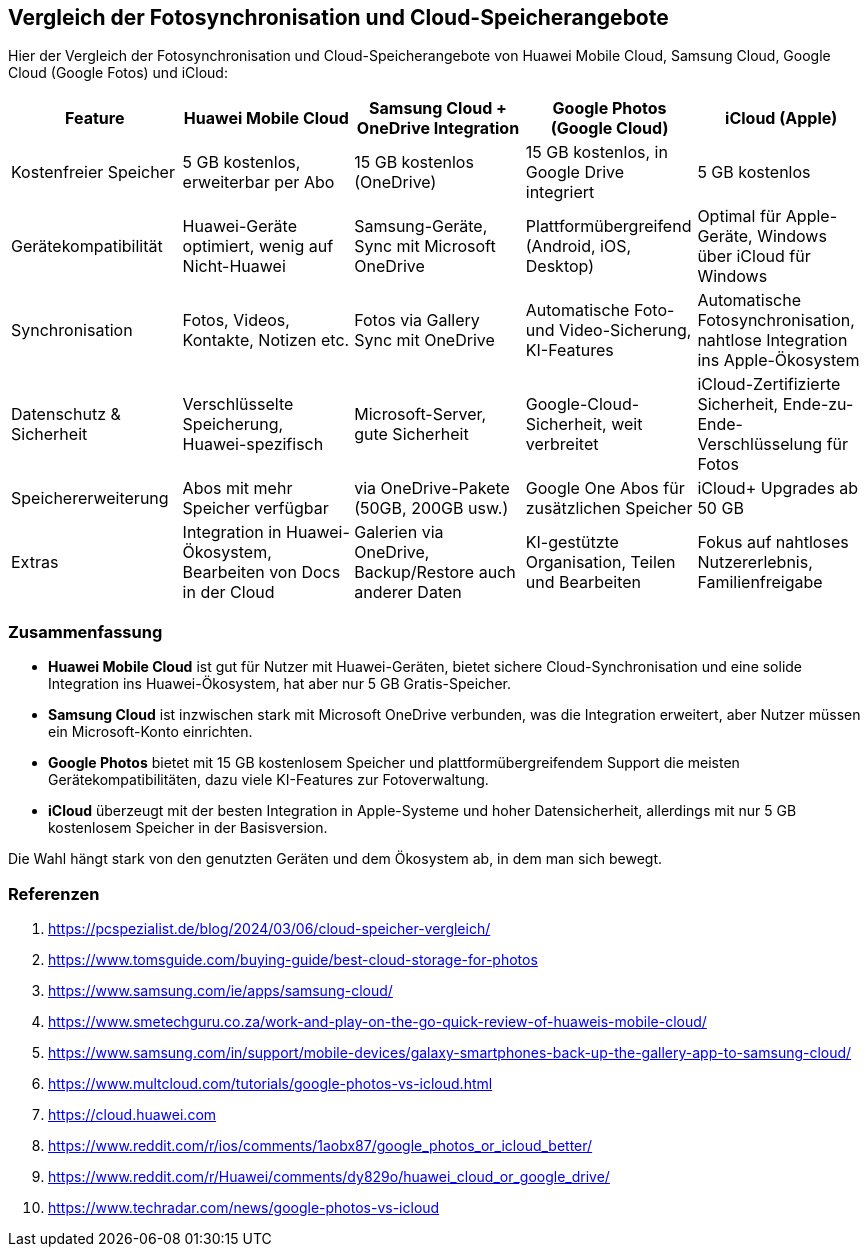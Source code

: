 == Vergleich der Fotosynchronisation und Cloud-Speicherangebote

Hier der Vergleich der Fotosynchronisation und Cloud-Speicherangebote von Huawei Mobile Cloud, Samsung Cloud, Google Cloud (Google Fotos) und iCloud:

[cols="1,1,1,1,1", options="header"]
|===
|Feature
|Huawei Mobile Cloud
|Samsung Cloud + OneDrive Integration
|Google Photos (Google Cloud)
|iCloud (Apple)

|Kostenfreier Speicher
|5 GB kostenlos, erweiterbar per Abo
|15 GB kostenlos (OneDrive)
|15 GB kostenlos, in Google Drive integriert
|5 GB kostenlos

|Gerätekompatibilität
|Huawei-Geräte optimiert, wenig auf Nicht-Huawei
|Samsung-Geräte, Sync mit Microsoft OneDrive
|Plattformübergreifend (Android, iOS, Desktop)
|Optimal für Apple-Geräte, Windows über iCloud für Windows

|Synchronisation
|Fotos, Videos, Kontakte, Notizen etc.
|Fotos via Gallery Sync mit OneDrive
|Automatische Foto- und Video-Sicherung, KI-Features
|Automatische Fotosynchronisation, nahtlose Integration ins Apple-Ökosystem

|Datenschutz & Sicherheit
|Verschlüsselte Speicherung, Huawei-spezifisch
|Microsoft-Server, gute Sicherheit
|Google-Cloud-Sicherheit, weit verbreitet
|iCloud-Zertifizierte Sicherheit, Ende-zu-Ende-Verschlüsselung für Fotos

|Speichererweiterung
|Abos mit mehr Speicher verfügbar
|via OneDrive-Pakete (50GB, 200GB usw.)
|Google One Abos für zusätzlichen Speicher
|iCloud+ Upgrades ab 50 GB

|Extras
|Integration in Huawei-Ökosystem, Bearbeiten von Docs in der Cloud
|Galerien via OneDrive, Backup/Restore auch anderer Daten
|KI-gestützte Organisation, Teilen und Bearbeiten
|Fokus auf nahtloses Nutzererlebnis, Familienfreigabe
|===

=== Zusammenfassung

* *Huawei Mobile Cloud* ist gut für Nutzer mit Huawei-Geräten, bietet sichere Cloud-Synchronisation und eine solide Integration ins Huawei-Ökosystem, hat aber nur 5 GB Gratis-Speicher.
* *Samsung Cloud* ist inzwischen stark mit Microsoft OneDrive verbunden, was die Integration erweitert, aber Nutzer müssen ein Microsoft-Konto einrichten.
* *Google Photos* bietet mit 15 GB kostenlosem Speicher und plattformübergreifendem Support die meisten Gerätekompatibilitäten, dazu viele KI-Features zur Fotoverwaltung.
* *iCloud* überzeugt mit der besten Integration in Apple-Systeme und hoher Datensicherheit, allerdings mit nur 5 GB kostenlosem Speicher in der Basisversion.

Die Wahl hängt stark von den genutzten Geräten und dem Ökosystem ab, in dem man sich bewegt.

=== Referenzen

. https://pcspezialist.de/blog/2024/03/06/cloud-speicher-vergleich/
. https://www.tomsguide.com/buying-guide/best-cloud-storage-for-photos
. https://www.samsung.com/ie/apps/samsung-cloud/
. https://www.smetechguru.co.za/work-and-play-on-the-go-quick-review-of-huaweis-mobile-cloud/
. https://www.samsung.com/in/support/mobile-devices/galaxy-smartphones-back-up-the-gallery-app-to-samsung-cloud/
. https://www.multcloud.com/tutorials/google-photos-vs-icloud.html
. https://cloud.huawei.com
. https://www.reddit.com/r/ios/comments/1aobx87/google_photos_or_icloud_better/
. https://www.reddit.com/r/Huawei/comments/dy829o/huawei_cloud_or_google_drive/
. https://www.techradar.com/news/google-photos-vs-icloud
